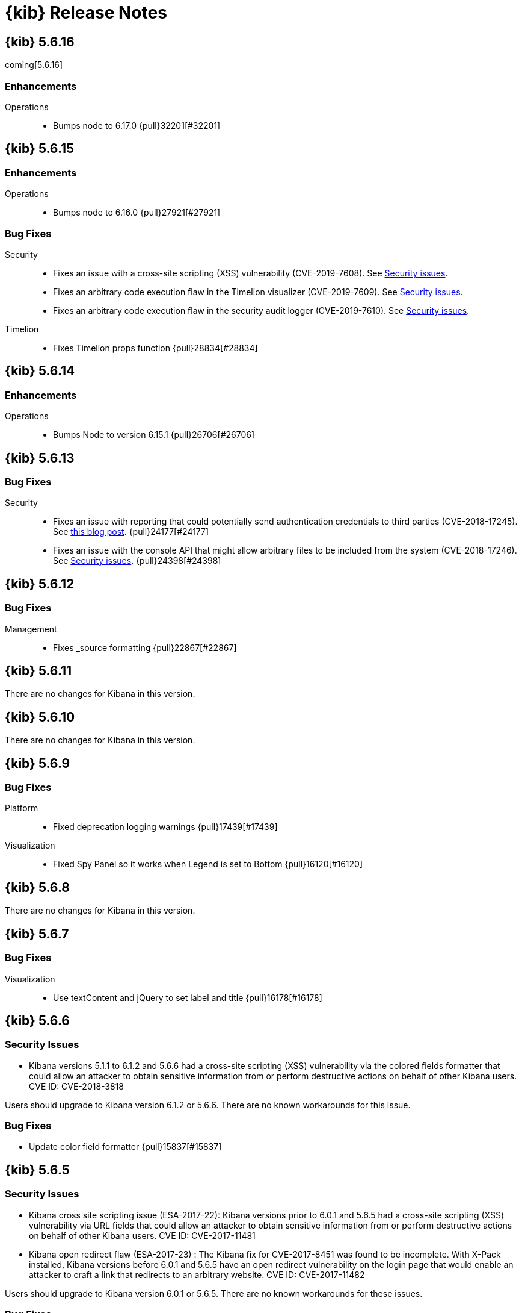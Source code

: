 [[release-notes]]
= {kib} Release Notes

[partintro]
--
// To add a release, copy and paste the template text
// and add a link to the new section. Note that release subheads must
// be floated and sections cannot be empty.

// Use these for links to issue and pulls. Note issues and pulls redirect one to
// each other on Github, so don't worry too much on using the right prefix.
:issue: https://github.com/elastic/kibana/issues/
:pull: https://github.com/elastic/kibana/pull/

This section summarizes the changes in each release.

* <<release-notes-5.6.16>>
* <<release-notes-5.6.15>>
* <<release-notes-5.6.14>>
* <<release-notes-5.6.13>>
* <<release-notes-5.6.12>>
* <<release-notes-5.6.11>>
* <<release-notes-5.6.10>>
* <<release-notes-5.6.9>>
* <<release-notes-5.6.8>>
* <<release-notes-5.6.7>>
* <<release-notes-5.6.6>>
* <<release-notes-5.6.5>>
* <<release-notes-5.6.4>>
* <<release-notes-5.6.3>>
* <<release-notes-5.6.2>>
* <<release-notes-5.6.1>>
* <<release-notes-5.6.0>>
* <<release-notes-5.5.3>>
* <<release-notes-5.5.2>>
* <<release-notes-5.5.1>>
* <<release-notes-5.5.0>>
* <<release-notes-5.4.3>>
* <<release-notes-5.4.2>>
* <<release-notes-5.4.1>>
* <<release-notes-5.4.0>>
* <<release-notes-5.3.3>>
* <<release-notes-5.3.2>>
* <<release-notes-5.3.1>>
* <<release-notes-5.3.0>>
* <<release-notes-5.2.2>>
* <<release-notes-5.2.1>>
* <<release-notes-5.2.0>>
* <<release-notes-5.1.2>>
* <<release-notes-5.1.1>>
* <<release-notes-5.1.0>>
* <<release-notes-5.0.2>>
* <<release-notes-5.0.1>>
* <<release-notes-5.0.0>>

--

////
// To add a release, copy and paste the following text,  uncomment the relevant
// sections, and add a link to the new section in the list of releases at the
// top of the page. Note that release subheads must be floated and sections
// cannot be empty.
// TEMPLATE:

// [[release-notes-n.n.n]]
// == {kib} n.n.n

//[float]
//[[breaking-n.n.n]]
//=== Breaking Changes

//[float]
//=== Breaking Java Changes

//[float]
//=== Deprecations

//[float]
//=== New Features

//[float]
//=== Enhancements

//[float]
//=== Bug Fixes

//[float]
//=== Regressions

//[float]
//=== Known Issues
////

[[release-notes-5.6.16]]
== {kib} 5.6.16

coming[5.6.16]

[float]
[[Enhancements-5.6.16]]
=== Enhancements
Operations::
* Bumps node to 6.17.0 {pull}32201[#32201]


[[release-notes-5.6.15]]
== {kib} 5.6.15

[float]
[[Enhancements-5.6.15]]
=== Enhancements

Operations::
* Bumps node to 6.16.0 {pull}27921[#27921]

[float]
[[bug-fixes-5.6.15]]
=== Bug Fixes

Security::

* Fixes an issue with a cross-site scripting (XSS) vulnerability (CVE-2019-7608). 
See https://www.elastic.co/community/security[Security issues].

* Fixes an arbitrary  code execution flaw in the Timelion visualizer (CVE-2019-7609). 
See https://www.elastic.co/community/security[Security issues].

* Fixes an arbitrary  code execution flaw in the security audit logger (CVE-2019-7610). 
See https://www.elastic.co/community/security[Security issues].


Timelion::

* Fixes Timelion props function {pull}28834[#28834]

[[release-notes-5.6.14]]
== {kib} 5.6.14

[float]
[[enhancements-5.6.14]]
=== Enhancements

Operations::
* Bumps Node to version 6.15.1 {pull}26706[#26706]

[[release-notes-5.6.13]]
== {kib} 5.6.13

[float]
=== Bug Fixes

Security::
* Fixes an issue with reporting that could potentially send authentication 
credentials to third parties (CVE-2018-17245).  See 
https://www.elastic.co/blog/elastic-support-alert-kibana-reporting-vulnerability[this blog post].  {pull}24177[#24177]
* Fixes an issue with the console API that might allow arbitrary files to be 
included from the system (CVE-2018-17246). See 
https://www.elastic.co/community/security[Security issues]. {pull}24398[#24398]


[[release-notes-5.6.12]]
== {kib} 5.6.12

[float]
=== Bug Fixes

Management::
* Fixes _source formatting {pull}22867[#22867]

[[release-notes-5.6.11]]
== {kib} 5.6.11

There are no changes for Kibana in this version.

[[release-notes-5.6.10]]
== {kib} 5.6.10

There are no changes for Kibana in this version.

[[release-notes-5.6.9]]
== {kib} 5.6.9

//[float]
//[[breaking-5.6.9]]
//=== Breaking Changes

//[float]
//=== Breaking Java Changes

//[float]
//=== Deprecations

//[float]
//=== New Features

//[float]
//=== Enhancements

[float]
=== Bug Fixes

Platform::
* Fixed deprecation logging warnings {pull}17439[#17439]

Visualization::
* Fixed Spy Panel so it works when Legend is set to Bottom {pull}16120[#16120]

//[float]
//=== Regressions

//[float]
//=== Known Issues

[[release-notes-5.6.8]]
== {kib} 5.6.8

There are no changes for Kibana in this version.

//[float]
//[[breaking-5.6.8]]
//=== Breaking Changes

//[float]
//=== Breaking Java Changes

//[float]
//=== Deprecations

//[float]
//=== New Features

//[float]
//=== Enhancements

//[float]
//=== Bug Fixes

//[float]
//=== Regressions

//[float]
//=== Known Issues

[[release-notes-5.6.7]]
== {kib} 5.6.7

//[float]
//[[breaking-5.6.7]]
//=== Breaking Changes

//[float]
//=== Breaking Java Changes

//[float]
//=== Deprecations

//[float]
//=== New Features

//[float]
//=== Enhancements

[float]
=== Bug Fixes

Visualization::
* Use textContent and jQuery to set label and title {pull}16178[#16178]

//[float]
//=== Regressions

//[float]
//=== Known Issues

[[release-notes-5.6.6]]
== {kib} 5.6.6

//[float]
//[[breaking-5.6.6]]
//=== Breaking Changes

//[float]
//=== Breaking Java Changes

//[float]
//=== Deprecations

//[float]
//=== New Features

[float]
[[security-5.6.6]]
=== Security Issues
* Kibana versions 5.1.1 to 6.1.2 and 5.6.6 had a cross-site scripting (XSS) vulnerability via the colored fields formatter that could allow an attacker to obtain sensitive information from or perform destructive actions on behalf of other Kibana users. CVE ID: CVE-2018-3818

Users should upgrade to Kibana version 6.1.2 or 5.6.6. There are no known workarounds for this issue.

//[float]
//=== Enhancements

[float]
=== Bug Fixes

* Update color field formatter {pull}15837[#15837]

//[float]
//=== Regressions

//[float]
//=== Known Issues

[[release-notes-5.6.5]]
== {kib} 5.6.5

//[float]
//[[breaking-5.6.5]]
//=== Breaking Changes

//[float]
//=== Breaking Java Changes

//[float]
//=== Deprecations

//[float]
//=== New Features

[float]
[[security-5.6.5]]
=== Security Issues

* ​Kibana cross site scripting issue (ESA-2017-22): Kibana versions prior to 6.0.1 and 5.6.5 had a cross-site scripting (XSS) vulnerability via URL fields that could allow an attacker to obtain sensitive information from or perform destructive actions on behalf of other Kibana users. CVE ID: CVE-2017-11481
* Kibana open redirect flaw (ESA-2017-23) : The Kibana fix for CVE-2017-8451 was found to be incomplete. With X-Pack installed, Kibana versions before 6.0.1 and 5.6.5 have an open redirect vulnerability on the login page that would enable an attacker to craft a link that redirects to an arbitrary website. CVE ID: CVE-2017-11482

Users should upgrade to Kibana version 6.0.1 or 5.6.5. There are no known workarounds for these issues.

//[float]
//=== Enhancements

[float]
=== Bug Fixes

Operations::
* Fixes broken path to babel register {pull}14979[#14979]

Platform::
* Prepend relative urls {pull}14994[#14994]
* Fix: exponent values in table view {pull}15309[#15309]
* [eslint] add eslint dev script {pull}14889[#14889]
* [dev/ci_setup] generalize jenkins_setup script for other CI environments {pull}15178[#15178]

Sharing::
* [Fixes #15336] Add parsedUrl to the code driving viz/dashboards {pull}15335[#15335]

Visualization::
* [Fixes #13436] allows to hide warnings in gauge {pull}15139[#15139]
* [Fixes #13947] uses maximum space for arc gauge and center aligns it {pull}15140[#15140]
* fixing field formatters for gauge {pull}15145[#15145]
* [Fixes #13947] fix metric align and size {pull}15141[#15141]

//[float]
//=== Regressions

//[float]
//=== Known Issues

[[release-notes-5.6.4]]
== {kib} 5.6.4

//[float]
//[[breaking-5.6.4]]
//=== Breaking Changes

//[float]
//=== Breaking Java Changes

//[float]
//=== Deprecations

//[float]
//=== New Features

//[float]
//=== Enhancements

[float]
=== Bug Fixes

Management::
* Improve handling of saved object import to process saved searches before other objects {pull}14625[#14625]

Operations::
* Fix crash when hitting shift+return in console {pull}14478[#14478]

Sharing::
* Fix dark theme issues with spy toggle and spy pane {pull}13345[#13345]

Visualizations::
* Long titles on visualizations now show the complete title in a tooltip on mouseover {pull}14167[#14167]
* Fixed issue where labels would not appear in reports in Internet Explorer {pull}14458[#14458]

//[float]
//=== Regressions

//[float]
//=== Known Issues

[float]
=== Other

Operations::
* Bump node.js to version 6.11.5 {pull}14568[#14568]

[[release-notes-5.6.3]]
== {kib} 5.6.3

//[float]
//[[breaking-5.6.3]]
//=== Breaking Changes

//[float]
//=== Breaking Java Changes

//[float]
//=== Deprecations

//[float]
//=== New Features

[float]
=== Enhancements

Management::
* [Management] Allows for imports to select existing index {pull}14137[#14137]

Platform::
* [index patterns] Don't attempt to wrap Boom errors {pull}14253[#14253]
* [cli/dev] rely on commander for deduping argv {pull}14181[#14181]

Visualization::
* [TSVB] Remove field_stats calls from 5.6 for TSVB {pull}14152[#14152]

[float]
=== Bug Fixes

Management::
* [Fixes #14350] [Management] [5.6] Fix FF quirk with max width in the import saved object modal {pull}14362[#14362]
* [Fixes #14267] [index patterns] Fallback to id if title does not exist {pull}14302[#14302]

Sharing::
* [Fixes #13455] Avoid a wrapped retry and use exists instead of find, which will take up all the time allotted for the retry if it fails once {pull}13467[#13467]

Visualization::
* Fixes #14171 - Handle boom errors properly for vis data requests {pull}14174[#14174]
* [Fixes #13765] limit wait time for baselayer {pull}14047[#14047]

//[float]
//=== Regressions

//[float]
//=== Known Issues

[[release-notes-5.6.2]]
== {kib} 5.6.2

//[float]
//[[breaking-5.6.2]]
//=== Breaking Changes

//[float]
//=== Breaking Java Changes

//[float]
//=== Deprecations

//[float]
//=== New Features

//[float]
//=== Enhancements

[float]
=== Bug Fixes

Visualization::
* When upgrading metric visualizations from 5.4 to later versions, all style properties are now preserved {pull}13974[#13974]

//[float]
//=== Regressions

//[float]
//=== Known Issues

[[release-notes-5.6.1]]
== {kib} 5.6.1

Important Note::
* The 5.6.1 release of the Elastic Stack has an important fix for an issue
affecting users upgrading with indexes created in Elasticsearch 2.x and earlier
where Kibana becomes unavailable. We recommend that you upgrade to 5.6.1 to
avoid the issue. You can read the details of the problem and about mitigation
if you are already experiencing the issue in this https://discuss.elastic.co/t/upgrade-issue-with-elastic-stack-5-6-0-workaround-option-until-fix-is-available/100595[forum post]. If you are an Elastic Cloud user then Elastic Cloud support is working
to mitigate this issue for you.

//[float]
//[[breaking-5.6.1]]
//=== Breaking Changes

//[float]
//=== Breaking Java Changes

//[float]
//=== Deprecations

//[float]
//=== New Features

//[float]
//=== Enhancements

[float]
=== Bug Fixes

Operations::
* Sets update_all_types when setting mapping {pull}13991[#13991]

Visualization::
* Allow user to select any field for cardinality in filter ratio aggregation for TSVB {pull}13762[#13762]
* [Fix for #13648] [5.6] ensure vector layer combo box displays options {pull}13931[#13931]
  - The combobox for the vector layers in the Region Map Visualizations now correctly displays the available options.

//[float]
//=== Regressions

//[float]
//=== Known Issues

[[release-notes-5.6.0]]
== {kib} 5.6.0

//[float]
//[[breaking-5.6.0]]
//=== Breaking Changes

//[float]
//=== Breaking Java Changes

//[float]
//=== Deprecations

//[float]
//=== New Features

[float]
=== Enhancements

Management::
* Uses SavedObjectsClient for UI Settings {pull}12747[#12747]
* [Management] Provide a way to fetch index pattern titles {pull}13030[#13030]
  - This PR adds another method to the indexPatterns service to fetch index patterns titles. Since the code was nearly identical to how index pattern ids are fetched, I decided to slightly refactor the function to accept a parameter for which property to fetch from the index pattern. I've updated all usages to the new approach.

Operations::
* Saved objects compatibility layer {pull}12648[#12648]
* [Fix for #10779] Support v6 mappings for saved objects import/export {pull}12792[#12792]
* [Fix for #11388] [5.x] Allow running Kibana against the next major version of Elasticsearch {pull}11803[#11803]
* [elasticsearch/migrateConfig] use server.savedObjectsClientFactory() {pull}12767[#12767]
* Adds bulk_get to SavedObjects {pull}12426[#12426]
* Uses SavedObjects API in Courier Saved Object {pull}12407[#12407]
* [elasticsearch] patch mappings that are missing types {pull}12783[#12783]

Platform::
* Use SavedObjectsClient for Courier Index Pattern {pull}12719[#12719]
* Use node instead of webpack config for jest {pull}12974[#12974]
* add api tag to api routes {pull}12948[#12948]
* Move Jest config to json {pull}12402[#12402]
* [Fix for #12669] ES Healthcheck v6 mapping compatibility {pull}12714[#12714]
* Configurable custom response headers for server {pull}13045[#13045]

Sharing::
* Uses SavedObjectsClient for Short URL Lookup {pull}12787[#12787]
* Use saved object client for saved_object_loader find function {pull}12083[#12083]

Visualization::
* Adding ability to configure grid for TSVB {pull}12385[#12385]
* Adding option for controlling if last bucket is dropped for TSVB {pull}12379[#12379]
  - This PR creates an option in "Panel Options" and the metric index pattern override to allow the user to control if the last bucket should be dropped. By default TSVB will drop the last bucket since most of the time it's incomplete. This also changes the method for dropping the last bucket to a more reliable method.
* Fixes #12602 - Change TSVB Fields API to use fieldCaps API {pull}12611[#12611]

[float]
=== Bug Fixes

Dev Tools::
* [Fix for #10677] Keep top line in view when resizing Console to avoid losing user context {pull}13695[#13695]

Discover::
* Fix call to suggestions API to correctly use index pattern title {pull}12917[#12917]
* [Fix for #12745] Handle booleans in filter editor {pull}13406[#13406]
* [Fix for #12416] Fix fixed-scroll on Discover page {pull}13516[#13516]
* [Fix for #12955] Improves dark theme support in the filter editor {pull}13522[#13522]
* [Fix for #13080] Fix blank index pattern selector in Discover {pull}13715[#13715]
* [Fix for #13486] Hide errors due to unsupported _field_stats api {pull}13670[#13670]

Management::
* Remove translations from management section {pull}13049[#13049]

Platform::
* Remove Version Check for Dashboard Import API {pull}12476[#12476]
* Toast Notification should handle connection failed {pull}12609[#12609]
* [Fix for #12933] [chrome/nav/lastUrl] do not track redirect routes {pull}13432[#13432]
  - When you navigate to a URL that Kibana doesn't recognize it tries to be helpful and send you to discover. At the same time it tries to remember the URL you were last using in each app and bring back where you left off when you come back. Unfortunately, these two features recently collided. If you somehow ended up at an unknown URL that looked like the URL for an app other than discover Kibana would get confused and remember the bad URL and immediately redirect you to discover. If you didn't give up right away you would probably try to go back to the app, but since it Kibana is trying to be helpful it would send you right back to the bad URL and then back to discover... Stupid right?! Well, it won't happen anymore!

Sharing::
* [Fix for #12600] Fix search issue on listing page + tests {pull}12618[#12618]
* [Fix for #12627] do not allow registration of undefined indexpatterns in dashboard state {pull}12684[#12684]

Visualization::
* Date histogram axis label not getting updated when time interval changes {pull}12950[#12950]
* Fixes #11721 - Fix bug with axis updating when data format is changed in TSVB {pull}12386[#12386]
  - Axes in the Time Series Visual Builder now correctly update when changing a data formatter.
* [Fix for #12866] Use devicePixelRatio to scale up and down canvas values in TSVB for Tooltip {pull}13565[#13565]
* [Fix for #9530] Don't declare empty properties in Timelion's bool query {pull}9573[#9573]
* [Fix for #11490] fix range agg label on heatmap y axis {pull}12754[#12754]
* [Fix for #12838] fix gauge field formatters {pull}12913[#12913]
  - metric/goal/gauge now correctly respect the fieldFormatters when multiple metrics are defined.
* don't hide metric if show labels is false {pull}13637[#13637]
  - goal/gauge show labels option should only hide the labels not the metric value
* [Fix for #13546] custom value axis title should not be overiden {pull}13639[#13639]
* [Fix for #12856, #13438] Fix/upgrade vis {pull}13659[#13659]
  - fixes issues with upgrading visualizations to 5.4/5.5/5.6
* [Fix for #12623, #13147, #12713] fix metric wrapping and legend {pull}13242[#13242]
  - metric visualization should wrap multiple metrics in multiple lines when horizontal space is not available
* ensure spy panel obscures underlying visualization {pull}12502[#12502]
* [Fix for #13267, #13517] fix available metric aggs {pull}13518[#13518]
* [Fix for #12693] Fixes #12693 - Fixing a spelling error in TSVB {pull}12695[#12695]
* [Fix for #13244] [visualize spy] Pull index title instead of id {pull}13254[#13254]
* [Fix for #13562] gauge/goal should not try to display negative values {pull}13638[#13638]
* [Fix for #13622] fix IE11 vislib error {pull}13830[#13830]
* use new staging server for catalogue manifest {pull}12521[#12521]

//[float]
//=== Regressions

//[float]
//=== Known Issues

[[release-notes-5.5.3]]
== {kib} 5.5.3

//[float]
//[[breaking-5.5.3]]
//=== Breaking Changes

//[float]
//=== Breaking Java Changes

//[float]
//=== Deprecations

//[float]
//=== New Features

//[float]
//=== Enhancements

[float]
=== Bug Fixes

Visualization::
* [Fix for #13622] fix IE11 vislib error {pull}13830[#13830]
* don't hide metric if show labels is false {pull}13637[#13637]
  - goal/gauge show labels option should only hide the labels not the metric value
* [Fix for #12856, #13438] Fix/upgrade vis {pull}13659[#13659]
  - fixes issues with upgrading visualizations to 5.4/5.5/5.6
* [Fix for #12623, #13147, #12713] fix metric wrapping and legend {pull}13242[#13242]
  - metric visualization should wrap multiple metrics in multiple lines when horizontal space is not available
* [Fix for #13267, #13517] fix available metric aggs {pull}13518[#13518]

//[float]
//=== Regressions

//[float]
//=== Known Issues

[[release-notes-5.5.2]]
== {kib} 5.5.2

//[float]
//[[breaking-5.5.2]]
//=== Breaking Changes

//[float]
//=== Breaking Java Changes

//[float]
//=== Deprecations

//[float]
//=== New Features

[float]
[[security-5.5.2]]
=== Security Fixes
.Kibana markdown parser Cross Site Scripting (XSS) error (ESA-2017-16)


Kibana versions prior to 5.5.2 had a cross-site scripting (XSS) vulnerability in the markdown parser that could allow an attacker to obtain sensitive information from or perform destructive actions on behalf of other Kibana users.

Affected Versions: All prior to 5.5.2 and 4.6.6

Solutions and Mitigations:

Users should upgrade to Kibana version 5.5.2 or 4.6.6

.Reporting impersonation error (ESA-2017-17)


The Reporting feature in X-Pack in versions prior to 5.5.2 and standalone Reporting plugin versions versions prior to 2.4.6 had an impersonation vulnerability. A user with the reporting_user role could execute a report with the permissions of another reporting user, possibly gaining access to sensitive data.

Affected Versions: All prior to 5.5.2 and 2.4.6

Solutions and Mitigations:

Reporting users should upgrade to X-Pack version 5.5.2 or Reporting Plugin version 2.4.6. A mitigation for this issue is to remove the reporting_user role from any untrusted users of your Elastic Stack.

CVE ID: CVE-2017-8446

//[float]
//=== Enhancements

[float]
=== Bug Fixes

Discover::
* [Fix for #13365] Truncate long field names in filter editor {pull}13379[#13379]

Management::
* [Fix for #12728] Ensure conflicted fields can be searchable and/or aggregatable {pull}13070[#13070]

Visualization::
* [Fix for #13255] Ensure we are working with data-series to avoid tooltip errors {pull}13266[#13266]
* [Fix for #12724] by default metric should not define color {pull}12993[#12993]
* [Fix for #12391] in percentage mode tooltip should also show percentages {pull}13217[#13217]
  - Tooltips now correctly display the percentage-value in area charts where the Y-Axis is formatted in percentage mode.
* Use the customMetric's formatter for pipeline aggregations {pull}11933[#11933]
* [Fix for #12220] Should only fit on shapes that are part of the result {pull}12881[#12881]
  - When clicking the fit-data button in a Region Map, the map now zooms correctly to the relevant data instead of showing the entire layer.
* [Fix for #12172] Save layer setting in the region map UI {pull}12956[#12956]
  - The layer selection is now preserved in the UI dropdown when saving a Region Map.
* [Fix for #12189] Region map should respect saved center and zoom {pull}12883[#12883]
  - The location of the map is now stored correctly when saving a Region Map.
* [Fix for #12963] Exclude stacktrace from error response of Timelion backend {pull}12973[#12973]
  - the Timelion backend no longer includes the stacktrace as part of the server response. This stacktrace is now logged to the server console.

//[float]
//=== Regressions

[float]
=== Known Issues

.Visualization regression in Internet Explorer 11 causes fatal errors

A bug was introduced in Kibana version 5.5.2, when a user is using Internet Explorer 11
a full-page fatal error occurs when mousing over buckets in a bar or line chart. A
workaround for this issue is to use any of the other supported browsers until a fix is
released.

[[release-notes-5.5.1]]
== {kib} 5.5.1

//[float]
//[[breaking-5.5.1]]
//=== Breaking Changes

//[float]
//=== Breaking Java Changes

//[float]
//=== Deprecations

//[float]
//=== New Features

[float]
[[security-5.5.1]]
=== Security Fixes

Kibana Node.js security flaw ({security-ref}[ESA-2017-14] {pull}12776[#12776])::
The version of Node.js shipped in all versions of Kibana prior to 5.5.1
contains a Denial of Service flaw in it's HashTable random seed. This
flaw could allow a remote attacker to consume resources within Node.js
preventing Kibana from servicing requests.

[float]
=== Enhancements

Visualization::
* Display regionmap attribution {pull}12647[#12647]

[float]
=== Bug Fixes

Design::
* [Fix for #12738] [UI Framework] Update LocalNav layout to fix menu button hover state. {pull}12739[#12739]

Platform::
* Bump node.js to version 6.11.1 {pull}12776[#12776]
* [Fix for #10546] Update regex used to detect  IE for long length warnings {pull}12617[#12617]

Other::
* [Fix for #12692] Make filter editor suggestions opt-in {pull}12710[#12710]
* [Fix for #12627] do not allow registration of undefined indexpatterns in dashboard state {pull}12628[#12628]

Visualization::
* [Fix for #12645] fixing point series chart margins {pull}12663[#12663]
* [Fix for #11954] removing old point series defaults {pull}11958[#11958]

//[float]
//=== Regressions

//[float]
//=== Known Issues

[[release-notes-5.5.0]]
== {kib} 5.5.0

//[float]
//[[breaking-5.5.0]]
//=== Breaking Changes

//[float]
//=== Breaking Java Changes

//[float]
//=== Deprecations

//[float]
//=== New Features

[float]
=== Enhancements

Core::
* [IndexPatterns] Support cross cluster search {pull}11114[#11114]
  - Index Patterns can now point to indices from remote clusters when using Elasticsearch's cross cluster search feature. After setting it up in elasticsearch, just mention the remote cluster alias in the index name like so: remoteCluster:indexName.
* Import / Export API for Dashboards {pull}10858[#10858]
* Disable dynamic/Implement static mappings {pull}10638[#10638]
* Adds an API for managing saved objects {pull}11632[#11632]
* Rely on `kbn-xsrf` header for CSRF protection {pull}12547[#12547]

Dashboard::
* Introduce Clone feature in view mode {pull}10925[#10925]
  - Introducing the ability to easily clone dashboards in view mode.  Just click the new button in the top navigation, and enter in a new dashboard name.
* Update angular-bootstrap DatePicker with UI Framework classes. {pull}11378[#11378]
* Improve Dashboard screen-reader accessibility. {pull}11600[#11600]
* Improve accessibility of the Datepicker. {pull}11753[#11753]
* Add back dashboard descriptions {pull}11552[#11552]
  - In pre 5.0 versions of Kibana, we showed dashboard descriptions in theOpen listing, but the only place to edit or set them was in Saved Object Management. When we first introduced the new listing pages, we took out the dashboard description portion since the UI was pretty poor.  We've now added it back in, along with a more convenient place to add and edit the description for each dashboard.
* Hide the second toast when adding a new visualization straight from dashboard {pull}11621[#11621]
  - Previously using the Add new visualization button straight from dashboard caused two notifications to appear - one for successfully saving the visualization and one for successfully adding the visualization to the dashboard.  Two were unnecessary and since our notifications move elements around, we will now only show the notification about successfully saving the visualization.
* In case of a save error, use notify.error, not a full screen fatal page {pull}12381[#12381]

Design::
* Adding a warning button and making the notifier use it for warnings {pull}11829[#11829]
* [UI Framework] Apply elastic.co look and feel to UI Framework docs site. {pull}11174[#11174]
* [UI Framework] Add support for selects and secondary inputs to LocalNavSearch component of UI Framework. {pull}11287[#11287]
* [UI Framework] Add example of disabled kuiSelect. {pull}11345[#11345]
* [UI Framework] Add support for dark theme links. {pull}11344[#11344]
* [UI Framework] Add AssistedInput. {pull}11343[#11343]
* [UI Framework] Add kuiButton--fullWidth kuiButton--small, and kuiButtonGroup--fullWidth modifiers. {pull}11365[#11365]
* [UI Framework] Vertical align children in a FieldGroup. {pull}11374[#11374]
* [UI Framework] Make CardGroup split apart by default. Add kuiCardGroup--united modifier. {pull}11580[#11580]
* [UI Framework] Add Elastic logo to UI Framework doc site. {pull}11686[#11686]
* [UI Framework] Improve UI Framework Home Page and 404 Page. {pull}11715[#11715]
* [UI Framework] Display React logo next to React components in the nav. {pull}11746[#11746]
* [UI Framework] Wrap Cards within a non-united CardGroup. {pull}11704[#11704]
* [UI Framework] Update CardGroup component example to exhibit stacking on smaller screens. {pull}11751[#11751]
* [UI Framework] Add KuiKeyboardAccessible component to UI Framework. {pull}11743[#11743]
* [UI Framework] Add isInvalid states for TextInput, TextArea, and SearchInput components. {pull}11995[#11995]
* Add small text input to UI framework {pull}11354[#11354]
* Adding table_info component {pull}11778[#11778]
* [UI Framework] Add KuiInfoButton component {pull}11811[#11811]
* [UI Framework] Allow kuiLocalNavRow to expand vertically if the content wraps. {pull}12606[#12606]

Dev Tools::
* Improve Console screen-reader accessibility. {pull}11602[#11602]
* Adding autocomplete rules for reindex API to Console {pull}10150[#10150]

Discover::
* [context view] Apply filters to the context query {pull}11466[#11466]
  - This adds the ability to display a filter bar in the Context view and to apply those filters to the queries. It also modifies the link from the Discover view to the Context view to copy the currently defined filters when switching. New filters can be added from within the Context view using the icons in the expanded detail rows.
* Filter editors {pull}11375[#11375]
  - We've added more helpful input controls for editing filters. When you edit a filter, you'll get drop-downs and text boxes with suggestions from your data instead of just a JSON editor. We've also added the ability to add custom filters without having to click on a visualization.
* Improve Discover screen-reader accessibility: {pull}11598[#11598]
* Make Discover field chooser items keyboard accessible. {pull}11591[#11591]
* Make Discover table keyboard accessible. {pull}11604[#11604]
* Improve Filter Editor UI {pull}12161[#12161]
* Add Lucene query syntax help {pull}10928[#10928]
* 11851 a11y discover field chooser headers (rebased version) {pull}12211[#12211]

Management::
* Update Settings page with UI Framework components. {pull}11272[#11272]
* Improve Management screen-reader accessibility. {pull}11601[#11601]
* [Index pattern creation] Move the error message to below the input field {pull}11801[#11801]
* Removes the "Index contains time-based events" checkbox {pull}11409[#11409]

Visualize::
* Gauge Chart {pull}10336[#10336]
  - The gauge and goals charts are two new visualization types that allow people to track a metric and display the in context of a set of reference values. Gauges are useful to indicate how a metric compares to a range of threshold values, for example, to show whether a server load is within a normal range or instead has reach critical capacity. Goal visualizations are similar, but are primarily used to indicate how far a metric is removed from a certain target value.
* Region Map {pull}10937[#10937]
  - Kibana now has the Region Map Visualization. These are thematic maps in which boundary vector shapes are colored using a gradient, with higher intensity colors indicating larger values and lower intensity colors indicating smaller values. These are also known as choropleth maps. In order to color these layers, users specify a terms aggregation that matches a field in the vector layer. Kibana offers two vector layers by default; one for countries of the world and one for US Shapes. Users can also bring in their own vector layers by configuring the Kibana-configuration file to point to any GeoJson file that is hosted on a CORS-enabled server.
* Update illegible vis type icons with legible ones. {pull}11317[#11317]
* Improve Visualize screen-reader accessibility. {pull}11599[#11599]
* Improve Visualize sidebar accessibility. {pull}11754[#11754]
* [Fix for #11415] Add new config option to control the amount of items in listing pages {pull}11674[#11674]
* Adding label templates to legend keys for TSVB {pull}11266[#11266]
* Static Series for Time Series Visual Builder {pull}11496[#11496]
* Show bucket size for Time Series Visual Builder on X-Axis {pull}11639[#11639]
* Removing the auto-apply feature from Time Series Visual Builder {pull}11460[#11460]
* Add Help Text to Painless Script for Time Series Visual Builder {pull}11936[#11936]
* using ui-select for field selection in visualize {pull}10998[#10998]
* Add support for timelion:min_interval {pull}11476[#11476]
* Add .aggregate() function to timelion {pull}11556[#11556]
* Add support for date math in Timelion's .movingaverage() {pull}11555[#11555]
* Call out latitude/longitue in map tooltip {pull}11718[#11718]

[float]
=== Bug Fixes

Design::
* [UI Framework] Fix appearance of some form components in Firefox {pull}11589[#11589]
* [UI Framework] Fix some flexbox errors with the UI Framework docs. {pull}11719[#11719]
* [UI Framework] Update Notice sandbox to use correct classes. {pull}11869[#11869]
* [UI Framework] Fix bug with UI Framework background height not expanding to fit content. {pull}11880[#11880]
* [UI Framework] Fix appearance of united CardGroup. {pull}12132[#12132]
* Fix visualize sort icon bug {pull}11568[#11568]
  - A recent refactor cause the sort icons in the visualize landing page to disappear.
* [UI Framework] Fix React Warning in Demo Site {pull}11822[#11822]

Dashboard::
* [Fix for #10128] Adding an app for redirects when storing state in session storage {pull}10822[#10822]
* [Fix for #9747] Don't kill an entire dashboard because of one bad request {pull}11337[#11337]
  - Previously if a visualization caused a request error to be thrown, the entire dashboard would fail to load. We changed that so now the rest of the visualizations will continue to load successfully, helping you narrow down which visualizations the errors are coming from.
* [Fix for #11090] Fix bug in dashboard Add panel pager where it always said `x of x` {pull}11617[#11617]
  - There were a few places where the pager text would always say 'x of x' - the first number was always equal to the second. This fixes that and uses a style closer to the listing page pager style.
* [Fix for #11681] Fix modals in react {pull}11714[#11714]
* [Fix for #10588] Fix firefox scroll issue {pull}12031[#12031]
  - We fixed an issue that prevented scrolling inside panels that are too long, when using the Firefox browser.
* [Fix for #11078] Preserve the saved vis url when using the add new vis link from dashboard {pull}11932[#11932]
  - Previously using the Add new visualization link failed to set the correct last visited link for the app, so that navigating back to visualize would show you the same visualization, with the same title, but in an unsaved state. This could lead to confusion, as the only way to tell that you aren't modifying the visualization you just created is by looking at the url.  If you attempted to modify and save, you would get a duplicate title warning.  Now, you will correctly modify the existing visualization and the save will work seamlessly.
* [Fix for #12177] Remove encoding dashboard listing links {pull}12195[#12195]

Dev Tools::
* minimum_number_should_match was deprecated {pull}11316[#11316]

Discover::
* Create CollapseButton component class to standardize appearance of this button. {pull}11462[#11462]
* [Fix for #12061] [Discover] Hide the whole filter div instead of just the icons {pull}11819[#11819]
* [Fix for #12124] [context view] Fix courier exception handling {pull}12144[#12144]
* [Fix for #11483] Remove the _source field toggle button which was accidentally reinstated {pull}11485[#11485]
* [Fix for #10653] Migrate deprecated match query syntax {pull}11554[#11554]
* [Fix for #12248] Fix filter bar appearing above other elements {pull}12480[#12480]

Management::
* [Fix for #12308] Adding an explicit larger max-width for advanced settings actions {pull}12311[#12311]
* Fix documentation links on scripted field creation page {pull}11912[#11912]
* [Fix for #11663] Fix default time field selection {pull}11664[#11664]
* [indexPatterns] update field in place {pull}11966[#11966]

Visualize::
* Discover and visualization set appStatus.dirty before saving new {pull}11156[#11156]
* Fix suggestions in Timelion Visualization. {pull}11638[#11638]
* Refine behavior of spy panel in Discover, Visualize, and Dashboard {pull}12353[#12353]
* Fixing the fields for the numbers for percentile aggs for Time Series Visual Builder {pull}11169[#11169]
* [Fix for #11289] Fixes #11289 - Change top_n to not use split colors for TSVB {pull}11342[#11342]
* [Fix for #11232] Fixes #11232 - Add option for panel and global filters to annotations for TSVB {pull}11260[#11260]
* [Fix for #11763] Fixes error in Percentile for Time Series Visual Builder {pull}11772[#11772]
* Fix dirty checking for changes to Time Series Visual Builder {pull}12114[#12114]
* [Fix for #8678] Don't prevent filterable rows from being filterable {pull}11628[#11628]
  - Data tables using the "Filters" aggregation now allow you to click on a row to create a filter.
* [Fix for #11488] Tooltip gets cutoff when tooltip is larger than chart container {pull}11769[#11769]
* [Fix for #10473] area chart should render even with single data point {pull}12057[#12057]
* [Fix for #10328] vislib container too small error message {pull}11951[#11951]
* [Fix for #11874] Fix timelion doc page persistence {pull}11962[#11962]
* [metricVis] Add support for html field formatters {pull}11008[#11008]
* [Fix for #11947] Fix tag cloud resize issue when panel is minimized from full screen mode {pull}12002[#12002]
  - Fixes a bug when using panel full screen mode with a tag cloud. Upon minimization, the tag cloud was not resized correctly.
* [Fix for #11575] disable save button if visualization is dirty {pull}11576[#11576]
* heatNormalizeData is true/false, not a float {pull}11799[#11799]
* [Fix for #9343] [discover/aggSize] define config in defaults {pull}11818[#11818]
* fix typo {pull}12297[#12297]
* [Fix for #8341] Ensure no scroll-bar pops up inside timelion viz {pull}12298[#12298]
* [Fix for #12187] Do not normalize keys when joining results to region map {pull}12371[#12371]
* change manifest service url to new production server url {pull}12383[#12383]
* [Fix for #11954] removing old point series defaults {pull}11958[#11958]
* [Fix for #12082] Revert "disable save button if visualization is dirty (#11576)" {pull}12152[#12152]
* [Fix for #12490] fixes gauge chart width calculation {pull}12499[#12499]
* [Fix for #12535] fixing labels in heatmap {pull}12537[#12537]
* [Fix for #12601] goal-type should be discoverable {pull}12603[#12603]

//[float]
//=== Regressions

//[float]
//=== Known Issues

[[release-notes-5.4.3]]
== {kib} 5.4.3

//[float]
//[[breaking-5.4.3]]
//=== Breaking Changes

//[float]
//=== Breaking Java Changes

//[float]
//=== Deprecations

//[float]
//=== New Features

[float]
=== Enhancements

Core::
* [licenses] Bump ua-parser-js override {pull}12474[#12474]

[float]
=== Bug Fixes

Visualize::
* [Fix for #10328] vislib container too small error message {pull}11951[#11951]
* [Fix for #8341] Ensure no scroll-bar pops up inside timelion viz {pull}12298[#12298]
* [Fix for #11954] removing old point series defaults {pull}11958[#11958]

//[float]
//=== Regressions

//[float]
//=== Known Issues

[[release-notes-5.4.2]]
== {kib} 5.4.2

//[float]
//[[breaking-5.4.2]]
//=== Breaking Changes

//[float]
//=== Breaking Java Changes

//[float]
//=== Deprecations

//[float]
//=== New Features

//[float]
//=== Enhancements

[float]
=== Bug Fixes

Dashboard::
* [Fix for #12121] Update dashboard based on url changes {pull}12123[#12123]
  - We fixed a bug where certain modifications made directly to the dashboard url, such as changing panel sizes and modifying the query, failed to update dashboard without a hard refresh.

Discover::
* [Fix for #11925] [context view] Use _doc for tie-breaking instead of _uid {pull}12096[#12096]
  - To avoid filling up Elasticsearch's fielddata cache by sorting on the _uid field in the context view, the field _doc is now used as a tiebreaker by default. The field to be used can now be configured using the context:tieBreakingFields advanced setting.

Visualize::
* [Fix for #11982] Fixed point series label ids {pull}12065[#12065]
* [Fix for #12000] Hid the last bucket error when switching from parent pipeline agg {pull}12066[#12066]

//[float]
//=== Regressions

//[float]
//=== Known Issues

[[release-notes-5.4.1]]
== {kib} 5.4.1

//[float]
//[[breaking-5.4.1]]
//=== Breaking Changes

//[float]
//=== Breaking Java Changes

//[float]
//=== Deprecations

//[float]
//=== New Features

//[float]
//=== Enhancements

[float]
[[security-5.4.1]]
=== Security Fixes

The time series visual builder that was released in 5.4.0 is vulnerable to
a cross-site scripting attack (XSS), where a malicious user could embed
HTML into markdown documents that could result in JavaScript being
executed in other users' browsers. This could be abused to steal sensitive
information or to perform destructive actions on behalf of other users.
5.4.1 fixes this vulnerability by no longer allowing HTML in markdown documents. +
{security}[ESA-2017-07] ({pull}11770[#11770])

Beginning in Kibana 5.3.0, the discovery app in Kibana is vulnerable to an
cross-site scripting attack (XSS) that would allow an attacker to inject
JavaScript into other user's browsers via Elasticsearch documents. This was
made possible by the field formatters plugin API and how it handled
compiling of template values in the discover doc table.
Versions 5.3.3 and 5.4.1 include a fix for this vulnerability
by changing the binding and compilation behavior for field formatters.
Thanks to Thomas Gøytil for reporting this issue. +
{security}[ESA-2017-08] ({pull}11911[#11911])

[float]
=== Bug Fixes

Core::
* Formatted output is now non-bindable {pull}11911[#11911]

Dashboard::
* Fix a bug that prevented the dashboard from loading if any visualizations on the dashboard could not be found {pull}11324[#11324]
  - A bug was introduced in 5.2 where if a visualization on a dashboard could not be found, it would throw an error and prevent the entire dashboard from loading. We've fixed this so the rest of your dashboard will continue to load and function properly.

Dev Tools::
* [console] Properly check for existence of deprecated console configs {pull}11670[#11670]
* [console] If using an https agent, set rejectUnauthorized in the agent {pull}11700[#11700]

Discover::
* Show long index pattern names in selector {pull}11907[#11907]
* Add ignore_unmapped to geo filters to prevent exceptions {pull}11461[#11461]
* Only use day, month, year provided by datepicker {pull}11773[#11773]

Management::
* Report shard failures in the field_capabilities response {pull}11450[#11450]
  - The Kibana field_capabilities API will now include any shard failures in its response so that the user is notified when an error has occurred while creating an index pattern or refreshing a pattern's fields.
* Prevent refresh fields error from breaking index patterns management page {pull}11885[#11885]

Visualize::
* Fix spelling in time series visual builder {pull}11212[#11212]
* Fix missing icons in Visualize listing. {pull}11243[#11243]
  - When we implemented the new Visualization Wizard UI, we switched from using font icons to SVG images to represent each visualization type. However, we forgot to update the Visualize landing page table to use these SVG images.
* Fix missing border of PaginatedTable rows in Firefox {pull}11452[#11452]
  - When we added the ability to select filters from within a table, we applied relative positioning to the table rows. This isn't supported in Firefox, and had some odd visual results.
* Return Boom errors directly to the browser for Time Series Visual Builder {pull}11656[#11656]
* Fixing heatmap black squares {pull}11489[#11489]
* Fix duplicate chart title {pull}11594[#11594]
* Should not throw error when fitting on empty data. {pull}11620[#11620]
* fix zoom settings {pull}11707[#11707]
* geo_centroid should not be available as a metric {pull}11630[#11630]
* Disable scroll zooming on the map. {pull}11825[#11825]
* Remove HTML support from Markdown for Time Series Visual Builder {pull}11770[#11770]

//[float]
//=== Regressions

//[float]
//=== Known Issues

[[release-notes-5.4.0]]
== {kib} 5.4.0

//[float]
//[[breaking-5.4.0]]
//=== Breaking Changes

//[float]
//=== Breaking Java Changes

//[float]
//=== Deprecations

//[float]
//=== New Features

[float]
=== Enhancements

Core::
* Kibana Globalization - Phase 1 {pull}7545[#7545] - community contribution by @hickeyma
* Kibana Globalization - Phase 2 {pull}8766[#8766] - community contribution by @hickeyma
* Navbarextensions improvements {pull}9871[#9871] - community contribution by @scampi

CLI::
* Replaces zip library and additional performance improvements {pull}11145[#11145]
* Make dirs in correct location {pull}11188[#11188]

Dashboard::
* Warn if the title is a duplicate {pull}10321[#10321]
* Introducing view and edit modes {pull}10585[#10585]

Dev Tools::
* Replace zeroclipboard with native copy {pull}10639[#10639]
* Console support for HEAD requests {pull}10611[#10611]

Discover::
* Introduce autocompleting input as index pattern selector {pull}10144[#10144]
* Do not expand index patterns by default {pull}11155[#11155]
* When a date is selected in absolute mode, set to start/end of day {pull}10433[#10433]
* Add link to switch to a view of an entrys surrounding documents {pull}9198[#9198]

Management::
* Indexed fields type filter {pull}10708[#10708] - community contribution by @coverslide
* Update Index Pattern header to use UI Framework components. {pull}10390[#10390]

Timepicker::
* Add Set To Now button to from field in absolute mode {pull}10985[#10985]
* Allow setting a custom to interval in relative mode {pull}10990[#10990]

Visualize::
* Re-implement Visualize Wizard using Gallery component for selecting visualization type {pull}10972[#10972]
* Highlight area chart when hovered {pull}10460[#10460] - community contribution by @coverslide
* Add percent tick formatter to Timelion {pull}10917[#10917]
* Add advanced display options for Line, Bar, and Area Charts, such as overlaying multiple chart types, supporting horizontal layouts, and styling of axes and gridlines {pull}9642[#9642]
* Add geocentroid support to Kibana. {pull}10871[#10871]
* Add support for parent and sibling pipeline aggregations {pull}10070[#10070], {pull}10020[#10020], {pull}10033[#10033]
* Add the Time Series Visual Builder UI {pull}9725[#9725]
* Use unit formatters for y-axis labels in Timelion {pull}9065[#9065]
* You can now zoom out to level 0 for WMS services {pull}11399[#11399]

Miscellaneous::
* Add shard allocation plugin {pull}10482[#10482]
* adds missing editor param to vis-options {pull}10564[#10564]
* Apply kui framework styles to single doc view {pull}10200[#10200]
* babel 6 upgrade {pull}9702[#9702] - community contribution by @coverslide
* Bump jquery from 2.1.4 -> 2.2.4 (latest in 2.x line) {pull}10950[#10950]
* Bump makelogs to 3.2.3 {pull}10510[#10510]
* do not use the jquery submit method since it makes a page reload and  {pull}11100[#11100] - community contribution by @scampi
* Don't add $$hashKey to filter objects {pull}11064[#11064]

[float]
=== Bug Fixes

Core::
* [Fix for #10129] only check for url overflows when not hashing states {pull}10878[#10878]
* [Fix for #10558 and #10255] Improve the design of the Tab components focused and selected states. {pull}10560[#10560]
* [Fix for #10656] Rename Side Nav Link title and href attributes to label and url. Now hovering over a navigation item in the Side Nav wont display a browser tooltip. {pull}10660[#10660]
* [Fix for #3430, #7505] Update document table when auto refresh contains document updates {pull}10385[#10385]
* [Fix for #8449] ensure that multi.allow_explicit_index=true {pull}10855[#10855]
* Fix focus states of Buttons inside of the ToolBar. Now these buttons display the correct focus state. {pull}11129[#11129]
* Fix incorrect background-color when Basic Button in ToolBar was in a hover state. {pull}10772[#10772]
* Force kuiLink to have cursor: pointer, even if there's no href. Now the cursor will behave correctly when hovering over a link. {pull}10625[#10625]
* Fix visual bugs with SavedObjectFinder UI. Replaces visually broken search input with the SearchInput component from the UI Framework. {pull}11029[#11029]

Dashboard::
* [Fix for #10121] Absolute time selection is now preserved when opening a dashboard  {pull}10152[#10152]
* [Fix part of #8633] Add info notifications when adding visualizations or searches to the dashboard {pull}10310[#10310]
* [Fix for #4161] where the pager in a saved search would indicate the wrong number of total items {pull}10827[#10827]

Dev Tools::
* [Fix for #10241] Add _open and _close autosuggestions for indices in console {pull}10614[#10614] - community contribution by @coverslide

Discover::
* [Fix for #10233] Fix issue where selected columns would persist when creating a new search {pull}10357[#10357]
* [Fix for #6295, #10351] Fix interval drop-down for date histogram in discover {pull}10384[#10384]
* [Fix for #5684] Allow sorting and filtering on _type field {pull}10254[#10254]

Management::
* [Fix for #4040] Use better logic for detecting non-default values {pull}11036[#11036]
* [Fix for #5694, #6789, #7404, #7667, #8682, #9116, #9624 in Saved Object Importing] Fix the myriad problems with saved object importing related to order, errors, and formatting {pull}10521[#10521] {pull}10663[#10663] {pull}10666[#10666] {pull}10740[#10740] {pull}10788[#10788] {pull}11059[#11059]
* [Fix for #5826] where an error is displayed when saving a new scripted field {pull}10820[#10820]
* [Fix for #8682] Prompt about overwriting existing saved objects {pull}10663[#10663]
* [Fix for #9678] Breadcrumb urls in management flow {pull}10084[#10084] - community contribution by @coverslide

Visualize::
* [Fix for #10202] Format the totals row correctly {pull}10414[#10414] - community contribution by @trevan
* [Fix for #10294] fixing heatmap rotate checkbox {pull}10333[#10333]
* [Fix for #10296] fixing heatmap labels to use field formatters {pull}10334[#10334]
* [Fix for #10419] Tooltip no longer flickers on heatmaps 10467[#10467] - community contribution by @coverslide
* [Fix for #10423] Correctly clean up the tooltip when removing a filter {pull}11146[#11146] - community contribution by @scampi
* [Fix for #10476] Ensure Timelion charts do not go blank or continually flash {pull}10486[#10486]
* [Fix for #10508] Use field formatters for heatmap legend {pull}10529[#10529]
* [Fix for #6605] fixing pie chart tooltip custom label bug {pull}10219[#10219]
* [Fix for #9156] fixes error with saving hidden metrics {pull}10220[#10220]
* [Fix for #9492] Do not generate unnecessary requests to Elasticsearch {pull}9658[#9658] - community contribution by @nreese

Miscellaneous::
* Fixes URL image formatters when using a basePath {pull}11082[#11082]
* Indicate if index is time-based or not {pull}10790[#10790]

//[float]
//=== Regressions

//[float]
//=== Known Issues

[[release-notes-5.3.3]]
== {kib} 5.3.3

//[float]
//[[breaking-5.3.3]]
//=== Breaking Changes

//[float]
//=== Breaking Java Changes

//[float]
//=== Deprecations

//[float]
//=== New Features

//[float]
//=== Enhancements

[float]
[[security-5.3.3]]
=== Security Fixes

Beginning in Kibana 5.3.0, the discovery app in Kibana is vulnerable to an
cross-site scripting attack (XSS) that would allow an attacker to inject
JavaScript into other user's browsers via Elasticsearch documents. This was
made possible by the field formatters plugin API and how it handled
compiling of template values in the discover doc table.
Versions 5.3.3 and 5.4.1 include a fix for this vulnerability
by changing the binding and compilation behavior for field formatters.
Thanks to Thomas Gøytil for reporting this issue. +
{security}[ESA-2017-08] ({pull}11911[#11911])

[float]
=== Bug Fixes

Core::
* Formatted output is now non-bindable {pull}11911[#11911]

//[float]
//=== Regressions

//[float]
//=== Known Issues

[[release-notes-5.3.2]]
== {kib} 5.3.2

Version 5.3.2 of the Elastic Stack doesn't have any changes for Kibana.

//[float]
//[[breaking-5.3.2]]
//=== Breaking Changes

//[float]
//=== Breaking Java Changes

//[float]
//=== Deprecations

//[float]
//=== New Features

//[float]
//=== Enhancements

//[float]
//=== Bug Fixes

//[float]
//=== Regressions

//[float]
//=== Known Issues

[[release-notes-5.3.1]]
== {kib} 5.3.1

//[float]
//[[breaking-5.3.1]]
//=== Breaking Changes

//[float]
//=== Breaking Java Changes

//[float]
//=== Deprecations

//[float]
//=== New Features

//[float]
//=== Enhancements

[float]
=== Bug Fixes

Dashboard::
* Dashboards no longer trigger an error when top hits aggregations are present with no matching data {issue}10905[#10905]
* Fixed regression where certain unsaved dashboard links, including links to a dashboard in edit mode, no longer worked {pull}11062[#11062]

Management::
* Saved object import will no longer occasionally fail due to visualizations being imported before searches {pull}10740[#10740]
* Improved error messages when no indices match the default index pattern {pull}10788[#10788]

Timepicker::
* Time ranges no longer overlap when using the time based navigation controls  {pull}11131[#11131]

//[float]
//=== Regressions

//[float]
//=== Known Issues

[[release-notes-5.3.0]]
== {kib} 5.3.0

//[float]
//[[breaking-5.3.0]]
//=== Breaking Changes

//[float]
//=== Breaking Java Changes

[float]
=== Deprecations

Server::
* Multiple SSL configurations have been renamed and will now trigger a deprecation notice in logs. The old configurations will continue to work until 6.0. {pull}9823[#9823]

//[float]
//=== New Features

[float]
=== Enhancements

Core::
* Native confirmation modals have been replaced by more flexible and aesthetically pleasing custom modals {pull}9859[#9859]

Dev Tools::
* Deprecation headers from Elasticsearch are now rendered above responses in Console {pull}9874[#9874]
* Add content-type when using copy-as-curl feature in Console {pull}10086[#10086]
* Adding autocomplete rules for ingest APIs for Console {pull}10098[#10098]
* Set multi-line json content type to application/x-ndjson for requests through Console {pull}10201[#10201]

Dashboard::
* Improved Dashboard landing page {pull}10003[#10003]
* Reduced number of clicks necessary to add a visualization to a dashboard {issue}9554[#9554]
* Ability to temporarily expand a visualization to the size of the full dashboard {pull}9666[#9666]
* Improved performance on dashboard by making fewer HTTP requests and caching some of the results {pull}10081[#10081]

Discover::
* Improve highlighting by using highlight_query with all_fields enabled {pull}9671[#9671]
* Click to filter values directly from doc tables {pull}9989[#9989]

Management::
* Default index pattern is now configurable in Advanced Settings {pull}6453[#6453]
* Improved usability of index pattern creation form {pull}9991[#9991]
* Title fields now appear at the top of saved object forms {pull}9992[#9992]
* Scroll-to-top link at the bottom of certain paginated tables {pull}9997[#9997]

Server::
* Support for configuring SSL key passphrases, certificate authorities, supported protocols, and cipher suites {pull}9823[#9823]

Timepicker::
* Ability to step forward or backward in time via timepicker controls {pull}9253[#9253]
* Close timepicker when a filter/interval is selected {pull}9618[#9618]

Visualize::
* Improved Visualize landing page {pull}9605[#9605]
* Support for top_hits metric aggregation {pull}7302[#7302]

[float]
=== Bug Fixes

CLI::
* Offline plugin install on Windows now properly supports 3 slashes {pull}10083[#10083]

Dashboard::
* Doc tables are now scrollable again in FireFox {pull}10592[#10592]

Discover::
* Fix highlight config so it doesn't require a refresh to apply {pull}10346[#10346]
* Empty lines in saved search now has proper background color on dark theme {pull}10167[#10167]
* Clicking fields with periods in the data no longer triggers an error in Discover {pull}9825[#9825]
* Existing filters are now updated when negated via data tables {pull}10778[#10778]

Management::
* Unknown types are now handled more gracefully when importing saved objects {pull}10666[#10666]
* Auto-filtering of fields in index pattern no longer has false-misses in certain circumstances {pull}10089[#10089]
* Blank rows no longer appear at the bottom of index pattern tables {pull}9814[#9814]

Visualize::
* Tooltip is properly hidden when "show tooltip" checkbox is selected on tilemaps {pull}10260[#10260]
* Selecting median metric no longer clears order-by {pull}9787[#9787]
* 0 (zero) is now properly allowed for minimum Y-Axis extent {pull}10528[#10528]

//[float]
//=== Regressions

//[float]
//=== Known Issues

[[release-notes-5.2.2]]
== {kib} 5.2.2

//[float]
//[[breaking-5.2.2]]
//=== Breaking Changes

//[float]
//=== Breaking Java Changes

//[float]
//=== Deprecations

//[float]
//=== New Features

//[float]
//=== Enhancements

[float]
=== Bug Fixes

Build::
* Kibana builds now include a NOTICE file {issue}9652[#9652]

Console::
* Literal strings in JSON editor are now more clearly identifiable {pull}10244[#10244]

Management::
* Attempting to import a missing type now results in a warning {pull}10521[#10521]

Visualize::
* Fixed regression where include and exclude patterns triggered an error {issue}10153[#10153]
* Fixed regression where grouped bar charts did not properly scale down their y-axis {issue}10295[#10295]

//[float]
//=== Regressions

//[float]
//=== Known Issues

[[release-notes-5.2.1]]
== {kib} 5.2.1

//[float]
//[[breaking-5.2.1]]
//=== Breaking Changes

//[float]
//=== Breaking Java Changes

//[float]
//=== Deprecations

//[float]
//=== New Features

//[float]
//=== Enhancements

[float]
[[security-5.2.1]]
=== Security Fixes

When previous versions of Kibana 5 are configured for SSL client access, file
descriptors will fail to be cleaned up after certain requests and will
accumulate over time until the process crashes. Requests that are canceled
before data is sent can also crash the process. +
{security-ref}[ESA-2017-02] ({pull}10225[#10225])

[float]
=== Bug Fixes

Core::
* Bump Node.js to version 6.9.5. This was a low severity security release for Node.js, which has minimal impact to Kibana, but is still worth upgrading. {pull}10135[#10135]

Discover::
* Prevented a background action that was causing unnecessary CPU cycles {pull}10036[#10036]

Management::
* Delete button for color formatters no longer overlaps format dropdown {issue}8864[#8864]

Visualize::
* Fixed regression where certain visualizations were being limited to 25 series {issue}10132[#10132]
* Fixed typo on a tag cloud warning message {pull}10092[#10092]
* Fixed a bug where data table visualizations would incorrectly appear empty in certain circumstances {issue}9757[#9757]

//[float]
//=== Regressions

//[float]
//=== Known Issues

[[release-notes-5.2.0]]
== {kib} 5.2.0

//[float]
//[[breaking-5.2.0]]
//=== Breaking Changes

//[float]
//=== Breaking Java Changes

//[float]
//=== Deprecations

//[float]
//=== New Features

[float]
=== Enhancements

Console::
* Scripts can now use proper syntax highlighting {pull}9433[#9433]

Core::
* Support for searching against tribe nodes {pull}9132[#9132]
* Automatically select default index pattern if there is only one {pull}9679[#9679]
* Remove "will be cached for next time" message from loading screen {pull}9383[#9383]

Discover::
* Improved consistency with the sidebar interface {pull}7958[#7958]

Saved Objects::
* Dashboards, visualizations, and saved searches can now be renamed while saving {pull}9087[#9087]
* Improved UI when editing saved objects {pull}9543[#9543]
* Improved UI when viewing saved objects {pull}9535[#9535]

Status::
* Status API now includes the Kibana version and build number {pull}9195[#9195]

Timelion::
* Timelion sheets can now be deleted {pull}9191[#9191]

Visualize::
* Heatmap visualization {pull}9403[#9403]
* Line and area charts now support stepped lines {pull}9425[#9425]
* Tilemap zoom capabilities are now determined automatically when using the default Elastic Tile Service {pull}8630[#8630]

[float]
=== Bug Fixes

Core::
* The Kibana logo in the loading screen now shows properly in IE11 {pull}9921[#9921]
* Browser-specific style overrides are now properly being handled for legacy browsers {pull}9899[#9899]

Dev Tools::
* The link to the Dev Tools app is now hidden when no developer tools are enabled {pull}9489[#9489]

Discover::
* Reduce lag experienced when expanding doc table rows {pull}9326[#9326]

Plugins::
* Calling another API route via .inject() no longer fails due to a missing socket {pull}9332[#9332]

Timelion::
* Specifying yaxis() no longer forces a minimum value of 0 {pull}9428[#9428]
* Improved dark theme support for Timelion axis and legend labels {pull}9422[#9422]

Visualize::
* Metric visualizations now show scrollbars when the value overflows the container {pull}9481[#9481]
* Axis custom extents now support decimal values {pull}9426[#9426]

//[float]
//=== Regressions

//[float]
//=== Known Issues

[[release-notes-5.1.2]]
== {kib} 5.1.2

//[float]
//[[breaking-5.1.2]]
//=== Breaking Changes

//[float]
//=== Breaking Java Changes

//[float]
//=== Deprecations

//[float]
//=== New Features

//[float]
//=== Enhancements

[float]
=== Bug Fixes

Discover::
* Improve spy tab performance on Discover {issue}9464[#9464]

Timepicker::
* Timepicker now has a collapse button again {issue}9381[#9381]

Visualize::
* Using a secondary datetime field no longer triggers an error {issue}9458[#9458]

//[float]
//=== Regressions

//[float]
//=== Known Issues

[[release-notes-5.1.1]]
== {kib} 5.1.1

//[float]
//[[breaking-5.1.1]]
//=== Breaking Changes

//[float]
//=== Breaking Java Changes

//[float]
//=== Deprecations

//[float]
//=== New Features

[float]
=== Enhancements

Core::
* Improved rendering performance and responsiveness across the whole product {pull}7929[#7929]
* Improved CPU usage when the progress indicator is present {pull}8842[#8842]
* New loading screen {pull}8970[#8970]

Discover::
* Improved rendering performance on Discover app with large numbers of fields {pull}9014[#9014]

Filters::
* Allow more than match queries in custom filters {pull}8614[#8614]

Management::
* Ability to exclude specific source fields for an index pattern {pull}7402[#7402]
* Conflicting field types of an index pattern are now visually flagged in index pattern management {pull}7990[#7990]
* Color formatter for string fields {pull}8597[#8597]
* Histogram interval now supports decimal {pull}8566[#8566]
* Advanced setting for opacity when for point-series charts  {pull}8448[#8448]
* Advanced setting to ignore filters if index does not contain field {pull}8181[#8181]

Visualize::
* Tag Cloud visualization {pull}8104[#8104]
* Brush can now be used to select a subsection of a histogram {pull}9039[#9039]
* Ability to select legend position for tile map visualizations {pull}8176[#8176]


[float]
=== Bug Fixes

CLI::
* Plugin install will now fire EPERM errors in Windows less frequently {pull}9260[#9260]

Console::
* Console now autocompletes indexes {pull}8557[#8557]

Core::
* Fix bug where the loading indicator was wider than the screen {pull}8854[#8854]

Dashboard::
* Dashboard no longer set to dirty on load in some situations {pull}9307[#9307]

Discover::
* Field visualize button no longer loads incorrect URL in some situations {pull}8721[#8721]
* Sorting on scripted date or boolean fields no longer triggers an error {pull}9261[#9261]

Management::
* Painless scripted fields are now wrapped in a lambda so more complex scripts are possible {pull}9171[#9171]
* Correctly renders error when scripted field languages fail to load {pull}8639[#8639]

Server::
* Downgrade EPIPE errors to debug level {pull}9023[#9023]

Timelion::
* The "new" action no longer requires two clicks {pull}8815[#8815]
* Secondary y-axis no longer removes config on first axis {pull}9197[#9197]
* Correct padding for Timelion title {pull}8919[#8919]

Visualize::
* Bar graph order is now correct with double split terms {pull}8397[#8397]
* Proper handling of small slices in pie chart {pull}8986[#8986]
* Fix label on scripted field date histograms {pull}8638[#8638]
* UTF-8 charset when exporting aggregate tables {pull}8662[#8662]
* Fixed various typos in visualization descriptions {pull}8943[#8943]
* Toggling spy panel no longer throws an error {pull}8877[#8877]
* Fullscreen spy panel is no longer cut off {pull}8844[#8844]
* Remove scripted fields from significant terms since they are unsupported {pull}8734[#8734]

//[float]
//=== Regressions

//[float]
//=== Known Issues

[[release-notes-5.1.0]]
== {kib} 5.1.0

Version 5.1.0 doesn't exist because, for a short period of time, the Elastic
Yum and Apt repositories included unreleased binaries labeled 5.1.0. To avoid
confusion and upgrade issues for the people that have installed these without
realizing, we decided to skip the 5.1.0 version and release 5.1.1 instead.

//[float]
//[[breaking-5.1.0]]
//=== Breaking Changes

//[float]
//=== Breaking Java Changes

//[float]
//=== Deprecations

//[float]
//=== New Features

//[float]
//=== Enhancements

//[float]
//=== Bug Fixes

//[float]
//=== Regressions

//[float]
//=== Known Issues

[[release-notes-5.0.2]]
== {kib} 5.0.2

//[float]
//[[breaking-5.0.2]]
//=== Breaking Changes

//[float]
//=== Breaking Java Changes

//[float]
//=== Deprecations

//[float]
//=== New Features

//[float]
//=== Enhancements

[float]
[[security-5.0.2]]
=== Security Fixes

Kibana 5.0.0 and 5.0.1 were making requests to advanced settings and the short
URL service on behalf of the kibana server rather than the current user, which
means that being authenticated at all was sufficient to have both read and
write access to the advanced settings and short URLs. +
Kibana 5.0.2 now authenticates requests for each service on behalf of the
current user. +
{security-ref}[ESA-2016-10] ({pull}9214[#9214])

[float]
=== Bug Fixes

Core::
* Elasticsearch version checking no longer causes startup error for non-HTTP nodes {pull}9181[#9181]
* Favicons are now embedded as links rather than as data {pull}8961[#8961]

CLI::
* Spaces are now accepted in plugin URLs and paths during installation {pull}8945[#8945]

Visualize::
* Visualizations without spy panels no longer trigger errors in browser console {pull}9115[#9115]

//[float]
//=== Regressions

//[float]
//=== Known Issues

[[release-notes-5.0.1]]
== {kib} 5.0.1

//[float]
//[[breaking-5.0.1]]
//=== Breaking Changes

//[float]
//=== Breaking Java Changes

//[float]
//=== Deprecations

//[float]
//=== New Features

//[float]
//=== Enhancements

[float]
[[security-5.0.1]]
=== Security Fixes

An Open Redirect vulnerability has been fixed with the short URL feature.
Previously, a malicious user could use the internal API that powers the short
URL feature to create a short URL in kibana that redirected to a different
domain. +
{security-ref}[ESA-2016-08] ({commit}92ae3ae[92ae3ae])

[float]
=== Bug Fixes

Core::
* Improved error message when sessionStorage is disabled in the browser {pull}8343[#8343]
* Trailing slash redirects now include the basepath configuration {pull}8966[#8966]

Sharing::
* Share UI now properly honors the dark theme {issue}8819[#8819]

Visualize::
* Tile map bounding boxes no longer create filters with invalid bounds {issue}8946[#8946]

//[float]
//=== Regressions

//[float]
//=== Known Issues

[[release-notes-5.0.0]]
== {kib} 5.0.0

The lists below cover changes between 4.6.2 and 5.0.0 only.

//[float]
//[[breaking-5.0.0]]
//=== Breaking Changes

//[float]
//=== Breaking Java Changes

[float]
=== Deprecations

Visualize::
* Remove "Exclude Pattern Flags" and "Include Pattern Flags" from terms and significant terms aggregations {issue}6714[#6714]
* Deprecate ascending sort for terms aggregations {pull}8167[#8167]
* Deprecate split chart option for tile map visualization {pull}6001[#6001]


//[float]
//=== New Features

[float]
=== Enhancements

CLI::
* New plugin installer: `bin/kibana-plugin` {pull}6402[#6402]
* Ability to specify multiple config files as CLI arguments {pull}6825[#6825]
* Display plugins versions {pull}7221[#7221]

Core::
* Bind Kibana server to localhost by default {pull}8013[#8013]
* Only proxy whitelisted request headers to Elasticsearch {pull}6896[#6896]
* Remove client node filtering in the Elasticsearch version check {pull}6840[#6840]
* A new design  {pull}6239[#6239]
* Friendly error message when Kibana is already running {pull}6735[#6735]
* Logging configuration can be reloaded with `SIGHUP` {pull}6720[#6720]
* Abortable timeout counter to notifications {pull}6364[#6364]
* Upgrade Node.js to version 6.9.0 for improved memory use and a segfault fix {pull}8733[#8733]
* Warn on startup if plugins don't support the version of Kibana {pull}8283[#8283]
* Add additional verification to ensure supported Elasticsearch version {pull}8229[#8229]
* Add unique instance identifier {pull}6378[#6378]
* Add state:storeInSessionState option enabling shorter URLs and enhancing Internet Explorer support {pull}8022[#8022]
* Improve user experience when query returns no results {pull}7286[#7286]
* Display message when "Export All" request fails {pull}6976[#6976]

Dashboard::
* Dashboard refresh interval persisted on save {pull}7365[#7365]

Dev Tools::
* Add Dev Tools application, including Console (previously known as Sense) {pull}8171[#8171]

Discover::
* Default columns are configurable {pull}5696[#5696]
* Render field type in tooltip when mousing over name {pull}6243[#6243]
* Add field-exists filter button to doc table {pull}6166[#6166]
* Enable better caching of time-based requests by Elasticsearch {pull}6643[#6643]

Filters::
* Automatic filter pinning option in advanced settings {pull}5730[#5730]

Management::
* Rename Settings to Management {pull}7284[#7284]
* Add boolean field formatter {pull}7935[#7935]
* Add painless support for scripted fields {pull}7700[#7700]
* Custom notification banner configured via advanced settings {pull}6791[#6791]
* Duration field formatter for numbers {pull}6499[#6499]
* Title case field formatter for strings {pull}6413[#6413]

Plugins::
* Add support for apps to specify their order in the left navigation bar {pull}8767[#8767]
* Separate plugin version and supported version of Kibana {pull}8222[#8222]
* Expose the Kibana app base URL, no more hardcoding '/app/kibana' in urls {pull}8072[#8072]
* Add requireDefaultIndex route option, enabling index pattern independent plugins {pull}7516[#7516]
* Add plugin preInit extension point {pull}7069[#7069]
* Plugins can prefix their config values {pull}6554[#6554]

Server::
* Add basePath to server's defaultRoute {pull}6953[#6953]
* Do not render directory listings for static assets {pull}6764[#6764]
* Automatically redirect http traffic to https {pull}5959[#5959]
* Write process pid file as soon as it is known {pull}4680[#4680]
* Log most events by default and only errors when in quiet mode {pull}5952[#5952]

Sharing::
* Improve user interface to emphasize difference between Original URLs and Snapshot URLs. {pull}8172[#8172]

Status::
* Emit new state and message, on status change {pull}7513[#7513]

Timelion::
* Add Timelion to Kibana core {pull}7994[#7994]

Visualize::
* Add y-axis logarithmic scale for bar charts {pull}7939[#7939]
* Add option to set legend position {pull}7931[#7931]
* Add legend tooltips {pull}7890[#7890]
* Add x-axis title labels {pull}7845[#7845]

[float]
=== Bug Fixes

Core::
* Fix alias support when fetching types {pull}8338[#8338]
* Report useful error message when sessionStorage is unavailable {pull}8343[#8343]

Dashboard::
* Prevent dashboard title tooltip from being cut off {pull}6464[#6464]

Discover::
* Only display Visualize button when a field is aggregatable {pull}8694[#8694]

Filters::
* Use lt instead of lte for safer upper bound in range filter {pull}7129[#7129]
* Fix date histogram filtering {pull}7126[#7126]

Management::
* No longer remove selection when refreshing fields {pull}8312[#8312]
* Notify user of failures when deleting saved objects {pull}7345[#7345]
* Add title to visState when the visualization is saved {pull}7185[#7185]
* Back button now works {pull}5982[#5982]
* Show no value instead of interpolating 'undefined' with empty values in URL string formatters {pull}6291[#6291]

Server::
* Console logs display date/time in UTC {pull}8534[#8534]

Status::
* Plugins without init function no longer show statuses {pull}7953[#7953]

Timepicker::
* Absolute time picker updates when time selection changes {pull}8383[#8383]
* Prevent relative timepicker values from being negative {pull}6607[#6607]

Visualize::
* Remove average from standard deviation metrics {pull}7827[#7827]
* Always set output.params.min_doc_count on Histograms {pull}8349[#8349]
* Set minimum aggregation size to 1, Elasticsearch returns an error for 0 {pull}8339[#8339]
* Add milliseconds to Date Histogram interval options {pull}6796[#6796]
* Do not perform unnecessary round-trip to Elasticsearch when there are no changes in request parameters {pull}7960[#7960]
* Tile map dots no longer shrink to extreme tiny size on some zooms {pull}8000[#8000]
* Table visualizations display correctly when changing paging options {pull}8422[#8422]
* Filter non-aggregatable fields from visualization editor {pull}8421[#8421]
* Prevent charts from unnecessarily rendering twice {pull}8371[#8371]
* Display custom label for percentile ranks aggregation {pull}7123[#7123]
* Display custom label for percentile and median metric visualizations {pull}7021[#7021]
* Back button now works {pull}5986[#5986]
* Fix extraneous bounds for tilemap {pull}7068[#7068]
* Median visualization properly shows value rather than `?` {pull}7003[#7003]
* Map zoom is persisted when saving visualization {pull}6835[#6835]
* Drag aggregations to sort {pull}6566[#6566]
* Table sort is persisted on save {pull}5953[#5953]
* Ignore extended bounds when "Show empty buckets" unselected {pull}5960[#5960]
* Using custom label for standard deviation aggregation {pull}6407[#6407]


//[float]
//=== Regressions

//[float]
//=== Known Issues
